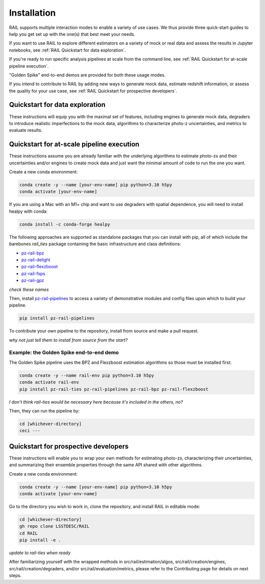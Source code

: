 ############
Installation
############

RAIL supports multiple interaction modes to enable a variety of use cases.
We thus provide three quick-start guides to help you get set up with the one(s) that best meet your needs.

If you want to use RAIL to explore different estimators on a variety of mock or real data and assess the results in Jupyter notebooks, see :ref:`RAIL Quickstart for data exploration`.

If you're ready to run specific analysis pipelines at scale from the command line, see :ref:`RAIL Quickstart for at-scale pipeline execution`.

"Golden Spike" end-to-end demos are provided for both these usage modes.

If you intend to contribute to RAIL by adding new ways to generate mock data, estimate redshift information, or assess the quality for your use case, see :ref:`RAIL Quickstart for prospective developers`.

Quickstart for data exploration
*******************************

These instructions will equip you with the maximal set of features, including engines to generate mock data, degraders to introduce realistic imperfections to the mock data, algorithms to characterize photo-z uncertainties, and metrics to evaluate results.

.. tabs::

   .. tab:: Mac M1+

      Create a new conda environment:

      .. code-block:: bash

          conda create -y --name [your-env-name] pip python=3.10
          conda activate [your-env-name]
          conda install -c conda-forge healpy
          pip install pz-rail
        
      RAIL provides an extensive set of demonstrative Jupyter notebooks, including the Golden Spike end-to-end demo, that you can access here on ReadTheDocs, or you can install `pz-rail` from source to get them on your local machine:

      .. code-block:: bash

          git clone git@github.com:LSSTDESC/RAIL.git
          cd RAIL
          pip install .
        
      *This doesn't make use of the conditional install script stuff*


   .. tab:: Not Mac M1+

      Create a new conda environment:

      .. code-block:: bash

          conda create -y --name [your-env-name] pip python=3.10
          conda activate [your-env-name]
          pip install pz-rail
        
      RAIL provides an extensive set of demonstrative Jupyter notebooks, including the Golden Spike end-to-end demo, that you can access here on ReadTheDocs, or you can install `pz-rail` from source to get them on your local machine:

      .. code-block:: bash

          git clone git@github.com:LSSTDESC/RAIL.git
          cd RAIL
          pip install .
        
      *This doesn't make use of the conditional install script stuff*




Quickstart for at-scale pipeline execution
******************************************

These instructions assume you are already familiar with the underlying algorithms to estimate photo-zs and their uncertainties and/or engines to create mock data and just want the minimal amount of code to run the one you want.

Create a new conda environment:

.. code-block:: bash

    conda create -y --name [your-env-name] pip python=3.10 h5py 
    conda activate [your-env-name]

If you are using a Mac with an M1+ chip and want to use degraders with spatial dependence, you will need to install healpy with conda:

.. code-block:: bash

    conda install -c conda-forge healpy

The following approaches are supported as standalone packages that you can install with pip, all of which include the barebones `rail_ties` package containing the basic infrastructure and class definitions:

* `pz-rail-bpz <https://github.com/LSSTDESC/rail_bpz>`_
* `pz-rail-delight <https://github.com/LSSTDESC/rail_delight>`_
* `pz-rail-flexzboost <https://github.com/LSSTDESC/rail_flexzboost>`_
* `pz-rail-fsps <https://github.com/LSSTDESC/rail_fsps>`_
* `pz-rail-gpz <https://github.com/LSSTDESC/rail_gpz_v1>`_

*check these names*

Then, install `pz-rail-pipelines <https://github.com/LSSTDESC/rail_pipelines>`_ to access a variety of demonstrative modules and config files upon which to build your pipeline.

.. code-block:: bash

    pip install pz-rail-pipelines
    
To contribute your own pipeline to the repository, install from source and make a pull request.

*why not just tell them to install from source from the start?*
    
Example: the Golden Spike end-to-end demo
=========================================

The Golden Spike pipeline uses the BPZ and Flexzboost estimation algorithms so those must be installed first:

.. code-block:: bash

    conda create -y --name rail-env pip python=3.10 h5py 
    conda activate rail-env
    pip install pz-rail-ties pz-rail-pipelines pz-rail-bpz pz-rail-flexzboost

*I don't think rail-ties would be necessary here because it's included in the others, no?*

Then, they can run the pipeline by:

.. code-block:: bash

    cd [whichever-directory]
    ceci ---
    
Quickstart for prospective developers
*************************************

These instructions will enable you to wrap your own methods for estimating photo-zs, characterizing their uncertainties, and summarizing their ensemble properties through the same API shared with other algorithms.

Create a new conda environment:

.. code-block:: bash

    conda create -y --name [your-env-name] pip python=3.10 h5py 
    conda activate [your-env-name]

Go to the directory you wish to work in, clone the repository, and install RAIL 
in editable mode:

.. code-block:: bash

    cd [whichever-directory]
    gh repo clone LSSTDESC/RAIL
    cd RAIL
    pip install -e .
    
*update to rail-ties when ready*

After familiarizing yourself with the wrapped methods in src/rail/estimation/algos, src/rail/creation/engines, src/rail/creation/degraders, and/or src/rail/evaluation/metrics, please refer to the Contributing page for details on next steps.
